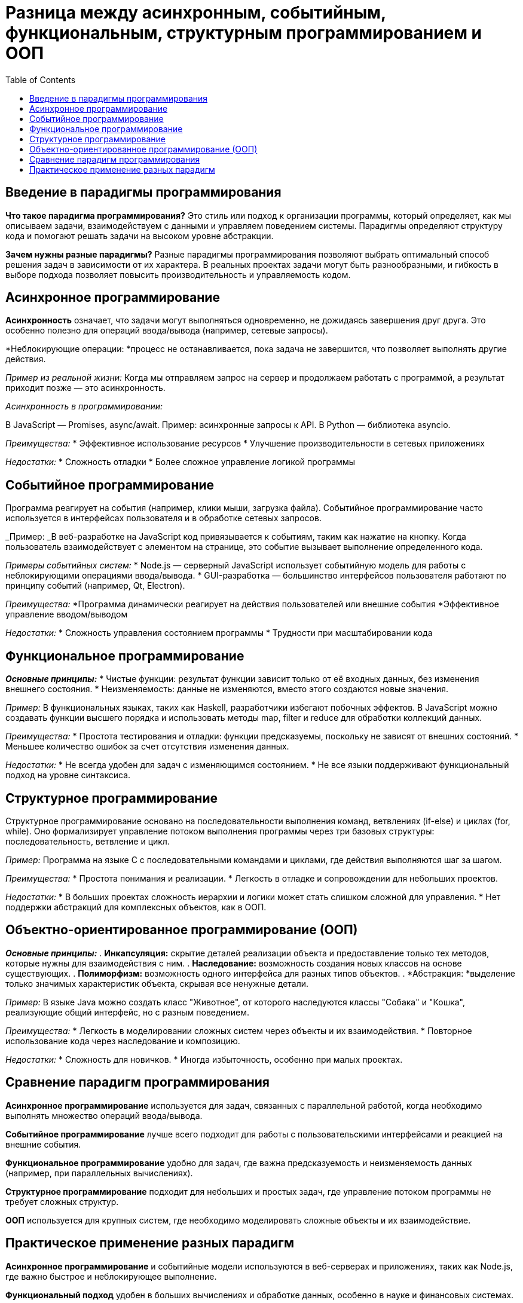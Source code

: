 :toc:
:toclevels: 2

= Разница между асинхронным, событийным, функциональным, структурным программированием и ООП

== Введение в парадигмы программирования

*Что такое парадигма программирования?*
Это стиль или подход к организации программы, который определяет, как мы описываем задачи, взаимодействуем с данными и управляем поведением системы. Парадигмы определяют структуру кода и помогают решать задачи на высоком уровне абстракции.

*Зачем нужны разные парадигмы?* 
Разные парадигмы программирования позволяют выбрать оптимальный способ решения задач в зависимости от их характера. В реальных проектах задачи могут быть разнообразными, и гибкость в выборе подхода позволяет повысить производительность и управляемость кодом.

== Асинхронное программирование

*Асинхронность* означает, что задачи могут выполняться одновременно, не дожидаясь завершения друг друга. Это особенно полезно для операций ввода/вывода (например, сетевые запросы).

*Неблокирующие операции: *процесс не останавливается, пока задача не завершится, что позволяет выполнять другие действия.

_Пример из реальной жизни:_ Когда мы отправляем запрос на сервер и продолжаем работать с программой, а результат приходит позже — это асинхронность.

_Асинхронность в программировании:_

В JavaScript — Promises, async/await. Пример: асинхронные запросы к API.
В Python — библиотека asyncio.

_Преимущества:_
* Эффективное использование ресурсов
* Улучшение производительности в сетевых приложениях

_Недостатки:_
* Сложность отладки
* Более сложное управление логикой программы

== Событийное программирование

Программа реагирует на события (например, клики мыши, загрузка файла). Событийное программирование часто используется в интерфейсах пользователя и в обработке сетевых запросов.

_Пример: _В веб-разработке на JavaScript код привязывается к событиям, таким как нажатие на кнопку. Когда пользователь взаимодействует с элементом на странице, это событие вызывает выполнение определенного кода.

_Примеры событийных систем:_
* Node.js — серверный JavaScript использует событийную модель для работы с неблокирующими операциями ввода/вывода.
* GUI-разработка — большинство интерфейсов пользователя работают по принципу событий (например, Qt, Electron).

_Преимущества:_
*Программа динамически реагирует на действия пользователей или внешние события
*Эффективное управление вводом/выводом

_Недостатки:_
* Сложность управления состоянием программы
* Трудности при масштабировании кода

== Функциональное программирование

*_Основные принципы:_*
* Чистые функции: результат функции зависит только от её входных данных, без изменения внешнего состояния.
* Неизменяемость: данные не изменяются, вместо этого создаются новые значения.

_Пример:_ В функциональных языках, таких как Haskell, разработчики избегают побочных эффектов. В JavaScript можно создавать функции высшего порядка и использовать методы map, filter и reduce для обработки коллекций данных.

_Преимущества:_
* Простота тестирования и отладки: функции предсказуемы, поскольку не зависят от внешних состояний.
* Меньшее количество ошибок за счет отсутствия изменения данных.

_Недостатки:_
* Не всегда удобен для задач с изменяющимся состоянием.
* Не все языки поддерживают функциональный подход на уровне синтаксиса.

== Структурное программирование

Структурное программирование основано на последовательности выполнения команд, ветвлениях (if-else) и циклах (for, while). Оно формализирует управление потоком выполнения программы через три базовых структуры: последовательность, ветвление и цикл.

_Пример:_ Программа на языке C с последовательными командами и циклами, где действия выполняются шаг за шагом.

_Преимущества:_
* Простота понимания и реализации.
* Легкость в отладке и сопровождении для небольших проектов.

_Недостатки:_
* В больших проектах сложность иерархии и логики может стать слишком сложной для управления.
* Нет поддержки абстракций для комплексных объектов, как в ООП.

== Объектно-ориентированное программирование (ООП)
*_Основные принципы:_*
. *Инкапсуляция:* скрытие деталей реализации объекта и предоставление только тех методов, которые нужны для взаимодействия с ним.
. *Наследование:* возможность создания новых классов на основе существующих.
. *Полиморфизм:* возможность одного интерфейса для разных типов объектов.
. *Абстракция: *выделение только значимых характеристик объекта, скрывая все ненужные детали.

_Пример:_ В языке Java можно создать класс "Животное", от которого наследуются классы "Собака" и "Кошка", реализующие общий интерфейс, но с разным поведением.

_Преимущества:_
* Легкость в моделировании сложных систем через объекты и их взаимодействия.
* Повторное использование кода через наследование и композицию.

_Недостатки:_
* Сложность для новичков.
* Иногда избыточность, особенно при малых проектах.

== Сравнение парадигм программирования

*Асинхронное программирование* используется для задач, связанных с параллельной работой, когда необходимо выполнять множество операций ввода/вывода.

*Событийное программирование* лучше всего подходит для работы с пользовательскими интерфейсами и реакцией на внешние события.

*Функциональное программирование* удобно для задач, где важна предсказуемость и неизменяемость данных (например, при параллельных вычислениях).

*Структурное программирование* подходит для небольших и простых задач, где управление потоком программы не требует сложных структур.

*ООП* используется для крупных систем, где необходимо моделировать сложные объекты и их взаимодействие.

== Практическое применение разных парадигм

*Асинхронное программирование* и событийные модели используются в веб-серверах и приложениях, таких как Node.js, где важно быстрое и неблокирующее выполнение.

*Функциональный подход* удобен в больших вычислениях и обработке данных, особенно в науке и финансовых системах.

*ООП* широко применяется в корпоративных приложениях, разработке игр и сложных систем управления.